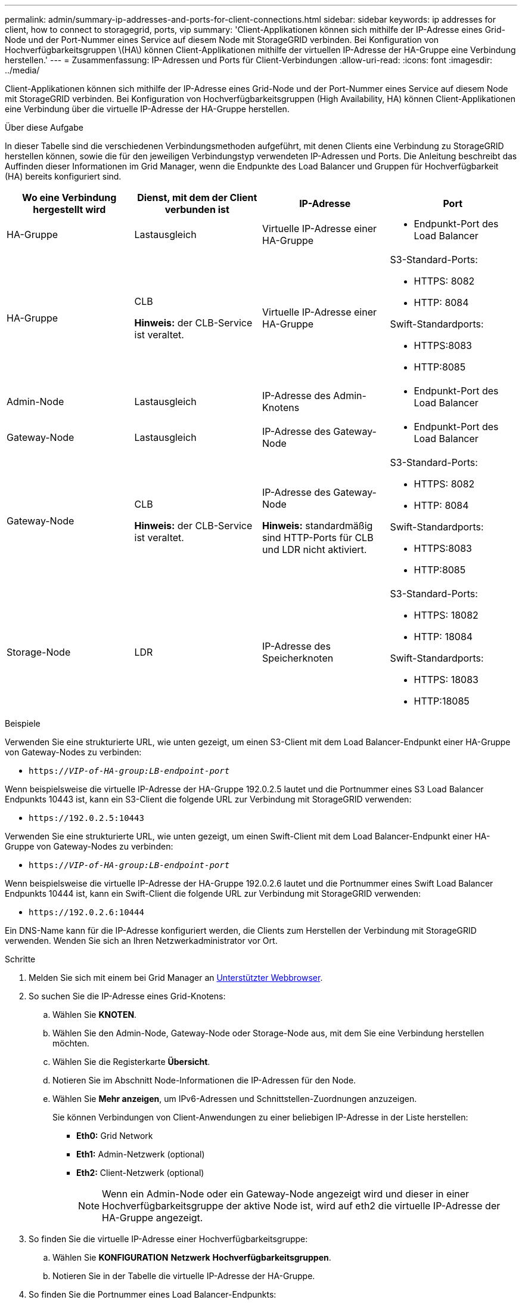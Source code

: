 ---
permalink: admin/summary-ip-addresses-and-ports-for-client-connections.html 
sidebar: sidebar 
keywords: ip addresses for client, how to connect to storagegrid, ports, vip 
summary: 'Client-Applikationen können sich mithilfe der IP-Adresse eines Grid-Node und der Port-Nummer eines Service auf diesem Node mit StorageGRID verbinden. Bei Konfiguration von Hochverfügbarkeitsgruppen \(HA\) können Client-Applikationen mithilfe der virtuellen IP-Adresse der HA-Gruppe eine Verbindung herstellen.' 
---
= Zusammenfassung: IP-Adressen und Ports für Client-Verbindungen
:allow-uri-read: 
:icons: font
:imagesdir: ../media/


[role="lead"]
Client-Applikationen können sich mithilfe der IP-Adresse eines Grid-Node und der Port-Nummer eines Service auf diesem Node mit StorageGRID verbinden. Bei Konfiguration von Hochverfügbarkeitsgruppen (High Availability, HA) können Client-Applikationen eine Verbindung über die virtuelle IP-Adresse der HA-Gruppe herstellen.

.Über diese Aufgabe
In dieser Tabelle sind die verschiedenen Verbindungsmethoden aufgeführt, mit denen Clients eine Verbindung zu StorageGRID herstellen können, sowie die für den jeweiligen Verbindungstyp verwendeten IP-Adressen und Ports. Die Anleitung beschreibt das Auffinden dieser Informationen im Grid Manager, wenn die Endpunkte des Load Balancer und Gruppen für Hochverfügbarkeit (HA) bereits konfiguriert sind.

[cols="1a,1a,1a,1a"]
|===
| Wo eine Verbindung hergestellt wird | Dienst, mit dem der Client verbunden ist | IP-Adresse | Port 


 a| 
HA-Gruppe
 a| 
Lastausgleich
 a| 
Virtuelle IP-Adresse einer HA-Gruppe
 a| 
* Endpunkt-Port des Load Balancer




 a| 
HA-Gruppe
 a| 
CLB

*Hinweis:* der CLB-Service ist veraltet.
 a| 
Virtuelle IP-Adresse einer HA-Gruppe
 a| 
S3-Standard-Ports:

* HTTPS: 8082
* HTTP: 8084


Swift-Standardports:

* HTTPS:8083
* HTTP:8085




 a| 
Admin-Node
 a| 
Lastausgleich
 a| 
IP-Adresse des Admin-Knotens
 a| 
* Endpunkt-Port des Load Balancer




 a| 
Gateway-Node
 a| 
Lastausgleich
 a| 
IP-Adresse des Gateway-Node
 a| 
* Endpunkt-Port des Load Balancer




 a| 
Gateway-Node
 a| 
CLB

*Hinweis:* der CLB-Service ist veraltet.
 a| 
IP-Adresse des Gateway-Node

*Hinweis:* standardmäßig sind HTTP-Ports für CLB und LDR nicht aktiviert.
 a| 
S3-Standard-Ports:

* HTTPS: 8082
* HTTP: 8084


Swift-Standardports:

* HTTPS:8083
* HTTP:8085




 a| 
Storage-Node
 a| 
LDR
 a| 
IP-Adresse des Speicherknoten
 a| 
S3-Standard-Ports:

* HTTPS: 18082
* HTTP: 18084


Swift-Standardports:

* HTTPS: 18083
* HTTP:18085


|===
.Beispiele
Verwenden Sie eine strukturierte URL, wie unten gezeigt, um einen S3-Client mit dem Load Balancer-Endpunkt einer HA-Gruppe von Gateway-Nodes zu verbinden:

* `https://_VIP-of-HA-group:LB-endpoint-port_`


Wenn beispielsweise die virtuelle IP-Adresse der HA-Gruppe 192.0.2.5 lautet und die Portnummer eines S3 Load Balancer Endpunkts 10443 ist, kann ein S3-Client die folgende URL zur Verbindung mit StorageGRID verwenden:

* `\https://192.0.2.5:10443`


Verwenden Sie eine strukturierte URL, wie unten gezeigt, um einen Swift-Client mit dem Load Balancer-Endpunkt einer HA-Gruppe von Gateway-Nodes zu verbinden:

* `https://_VIP-of-HA-group:LB-endpoint-port_`


Wenn beispielsweise die virtuelle IP-Adresse der HA-Gruppe 192.0.2.6 lautet und die Portnummer eines Swift Load Balancer Endpunkts 10444 ist, kann ein Swift-Client die folgende URL zur Verbindung mit StorageGRID verwenden:

* `\https://192.0.2.6:10444`


Ein DNS-Name kann für die IP-Adresse konfiguriert werden, die Clients zum Herstellen der Verbindung mit StorageGRID verwenden. Wenden Sie sich an Ihren Netzwerkadministrator vor Ort.

.Schritte
. Melden Sie sich mit einem bei Grid Manager an xref:../admin/web-browser-requirements.adoc[Unterstützter Webbrowser].
. So suchen Sie die IP-Adresse eines Grid-Knotens:
+
.. Wählen Sie *KNOTEN*.
.. Wählen Sie den Admin-Node, Gateway-Node oder Storage-Node aus, mit dem Sie eine Verbindung herstellen möchten.
.. Wählen Sie die Registerkarte *Übersicht*.
.. Notieren Sie im Abschnitt Node-Informationen die IP-Adressen für den Node.
.. Wählen Sie *Mehr anzeigen*, um IPv6-Adressen und Schnittstellen-Zuordnungen anzuzeigen.
+
Sie können Verbindungen von Client-Anwendungen zu einer beliebigen IP-Adresse in der Liste herstellen:

+
*** *Eth0:* Grid Network
*** *Eth1:* Admin-Netzwerk (optional)
*** *Eth2:* Client-Netzwerk (optional)
+

NOTE: Wenn ein Admin-Node oder ein Gateway-Node angezeigt wird und dieser in einer Hochverfügbarkeitsgruppe der aktive Node ist, wird auf eth2 die virtuelle IP-Adresse der HA-Gruppe angezeigt.





. So finden Sie die virtuelle IP-Adresse einer Hochverfügbarkeitsgruppe:
+
.. Wählen Sie *KONFIGURATION* *Netzwerk* *Hochverfügbarkeitsgruppen*.
.. Notieren Sie in der Tabelle die virtuelle IP-Adresse der HA-Gruppe.


. So finden Sie die Portnummer eines Load Balancer-Endpunkts:
+
.. Wählen Sie *KONFIGURATION* *Netzwerk* *Load Balancer-Endpunkte* aus.
+
Die Seite Load Balancer Endpoints wird angezeigt und zeigt die Liste der bereits konfigurierten Endpunkte an.

.. Wählen Sie einen Endpunkt aus, und wählen Sie *Endpunkt bearbeiten*.
+
Das Fenster Endpunkt bearbeiten wird geöffnet und zeigt weitere Details zum Endpunkt an.

.. Bestätigen Sie, dass der ausgewählte Endpunkt für die Verwendung mit dem korrekten Protokoll konfiguriert ist (S3 oder Swift), und wählen Sie dann *Abbrechen*.
.. Notieren Sie sich die Portnummer für den Endpunkt, den Sie für eine Clientverbindung verwenden möchten.
+

NOTE: Wenn die Portnummer 80 oder 443 ist, wird der Endpunkt nur auf Gateway-Knoten konfiguriert, da diese Ports auf Admin-Nodes reserviert sind. Alle anderen Ports werden sowohl an Gateway-Knoten als auch an Admin-Nodes konfiguriert.




